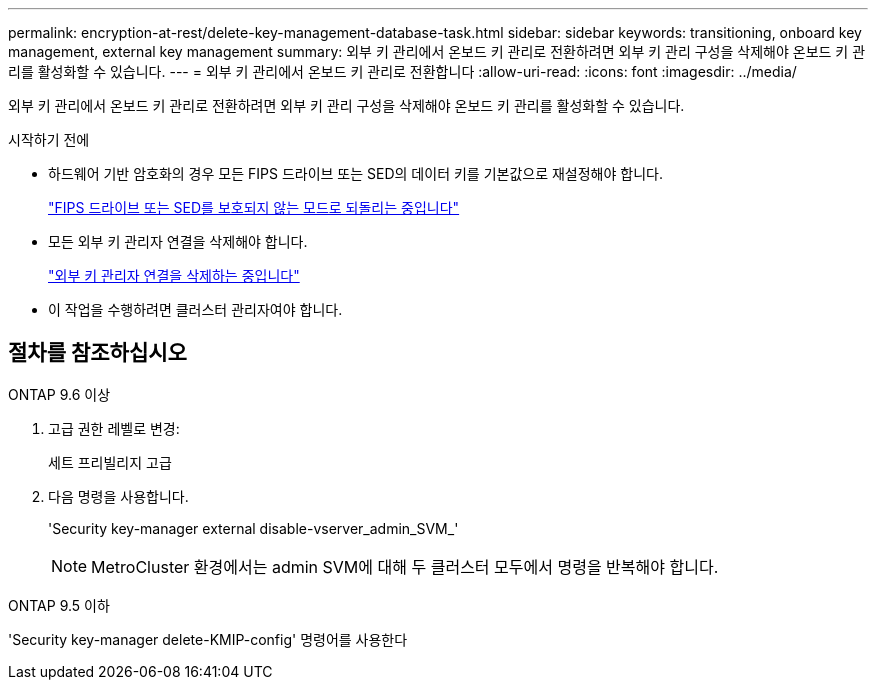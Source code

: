 ---
permalink: encryption-at-rest/delete-key-management-database-task.html 
sidebar: sidebar 
keywords: transitioning, onboard key management, external key management 
summary: 외부 키 관리에서 온보드 키 관리로 전환하려면 외부 키 관리 구성을 삭제해야 온보드 키 관리를 활성화할 수 있습니다. 
---
= 외부 키 관리에서 온보드 키 관리로 전환합니다
:allow-uri-read: 
:icons: font
:imagesdir: ../media/


[role="lead"]
외부 키 관리에서 온보드 키 관리로 전환하려면 외부 키 관리 구성을 삭제해야 온보드 키 관리를 활성화할 수 있습니다.

.시작하기 전에
* 하드웨어 기반 암호화의 경우 모든 FIPS 드라이브 또는 SED의 데이터 키를 기본값으로 재설정해야 합니다.
+
link:return-seds-unprotected-mode-task.html["FIPS 드라이브 또는 SED를 보호되지 않는 모드로 되돌리는 중입니다"]

* 모든 외부 키 관리자 연결을 삭제해야 합니다.
+
link:remove-external-key-server-93-later-task.html["외부 키 관리자 연결을 삭제하는 중입니다"]

* 이 작업을 수행하려면 클러스터 관리자여야 합니다.




== 절차를 참조하십시오

[role="tabbed-block"]
====
.ONTAP 9.6 이상
--
. 고급 권한 레벨로 변경:
+
세트 프리빌리지 고급

. 다음 명령을 사용합니다.
+
'Security key-manager external disable-vserver_admin_SVM_'

+

NOTE: MetroCluster 환경에서는 admin SVM에 대해 두 클러스터 모두에서 명령을 반복해야 합니다.



--
.ONTAP 9.5 이하
--
'Security key-manager delete-KMIP-config' 명령어를 사용한다

--
====